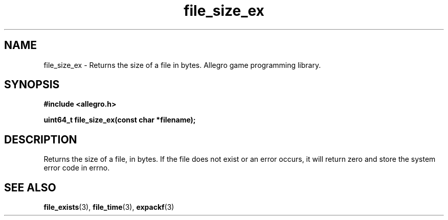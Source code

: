 .\" Generated by the Allegro makedoc utility
.TH file_size_ex 3 "version 4.4.3" "Allegro" "Allegro manual"
.SH NAME
file_size_ex \- Returns the size of a file in bytes. Allegro game programming library.\&
.SH SYNOPSIS
.B #include <allegro.h>

.sp
.B uint64_t file_size_ex(const char *filename);
.SH DESCRIPTION
Returns the size of a file, in bytes. If the file does not exist or an 
error occurs, it will return zero and store the system error code in 
errno.

.SH SEE ALSO
.BR file_exists (3),
.BR file_time (3),
.BR expackf (3)

